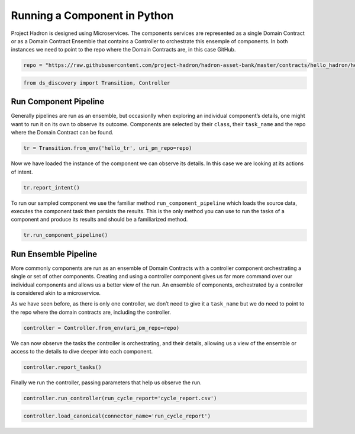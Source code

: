 Running a Component in Python
=============================

Project Hadron is designed using Microservices. The components services
are represented as a single Domain Contract or as a Domain Contract
Ensemble that contains a Controller to orchestrate this ensemple of
components. In both instances we need to point to the repo where the
Domain Contracts are, in this case GitHub.

.. code:: ipython3

    repo = "https://raw.githubusercontent.com/project-hadron/hadron-asset-bank/master/contracts/hello_hadron/hello_ensemble"

.. code:: ipython3

    from ds_discovery import Transition, Controller

Run Component Pipeline
----------------------

Generally pipelines are run as an ensemble, but occasionlly when
exploring an individual component’s details, one might want to run it on
its own to observe its outcome. Components are selected by their
``class``, their ``task_name`` and the repo where the Domain Contract
can be found.

.. code:: ipython3

    tr = Transition.from_env('hello_tr', uri_pm_repo=repo)

Now we have loaded the instance of the component we can observe its
details. In this case we are looking at its actions of intent.

.. code:: ipython3

    tr.report_intent()

.. image:: /images/hello_hadron/5_img01.png
  :align: center
  :width: 550

To run our sampled component we use the familiar method
``run_component_pipeline`` which loads the source data, executes the
component task then persists the results. This is the only method you
can use to run the tasks of a component and produce its results and
should be a familiarized method.

.. code:: ipython3

    tr.run_component_pipeline()

Run Ensemble Pipeline
---------------------

More commonly components are run as an ensemble of Domain Contracts with
a controller component orchestrating a single or set of other
components. Creating and using a controller component gives us far more
command over our individual components and allows us a better view of
the run. An ensemble of components, orchestrated by a controller is
considered akin to a microservice.

As we have seen before, as there is only one controller, we don’t need
to give it a ``task_name`` but we do need to point to the repo where the
domain contracts are, including the controller.

.. code:: ipython3

    controller = Controller.from_env(uri_pm_repo=repo)

We can now observe the tasks the controller is orchestrating, and their
details, allowing us a view of the ensemble or access to the details to
dive deeper into each component.

.. code:: ipython3

    controller.report_tasks()

.. image:: /images/hello_hadron/5_img02.png
  :align: center
  :width: 420

Finally we run the controller, passing parameters that help us observe
the run.

.. code:: ipython3

    controller.run_controller(run_cycle_report='cycle_report.csv')

.. code:: ipython3

    controller.load_canonical(connector_name='run_cycle_report')

.. image:: /images/hello_hadron/5_img03.png
  :align: center
  :width: 350

